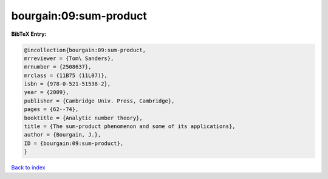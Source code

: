 bourgain:09:sum-product
=======================

.. :cite:t:`bourgain:09:sum-product`

.. bibliography:: ../../All.bib

**BibTeX Entry:**

.. code-block:: bibtex

   @incollection{bourgain:09:sum-product,
   mrreviewer = {Tom\ Sanders},
   mrnumber = {2508637},
   mrclass = {11B75 (11L07)},
   isbn = {978-0-521-51538-2},
   year = {2009},
   publisher = {Cambridge Univ. Press, Cambridge},
   pages = {62--74},
   booktitle = {Analytic number theory},
   title = {The sum-product phenomenon and some of its applications},
   author = {Bourgain, J.},
   ID = {bourgain:09:sum-product},
   }

`Back to index <../index>`_
